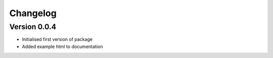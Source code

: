 =========
Changelog
=========

Version 0.0.4
=============

- Initialised first version of package
- Added example html to documentation
